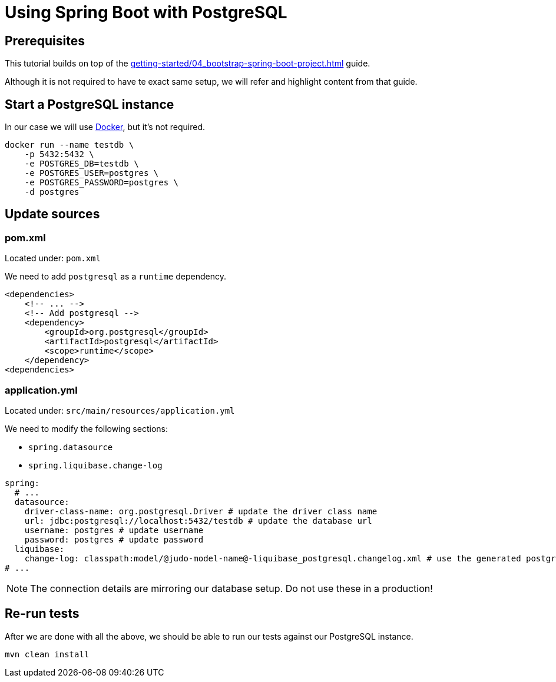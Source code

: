 = Using Spring Boot with PostgreSQL

:idprefix:
:idseparator: -

== Prerequisites

This tutorial builds on top of the xref:getting-started/04_bootstrap-spring-boot-project.adoc[] guide.

Although it is not required to have te exact same setup, we will refer and highlight content from that guide.

== Start a PostgreSQL instance

In our case we will use https://docs.docker.com/[Docker], but it's not required.

[source,bash]
----
docker run --name testdb \
    -p 5432:5432 \
    -e POSTGRES_DB=testdb \
    -e POSTGRES_USER=postgres \
    -e POSTGRES_PASSWORD=postgres \
    -d postgres
----

== Update sources

=== pom.xml

Located under: `pom.xml`

We need to add `postgresql` as a `runtime` dependency.

[source,xml]
----
<dependencies>
    <!-- ... -->
    <!-- Add postgresql -->
    <dependency>
        <groupId>org.postgresql</groupId>
        <artifactId>postgresql</artifactId>
        <scope>runtime</scope>
    </dependency>
<dependencies>
----

=== application.yml

Located under: `src/main/resources/application.yml`

We need to modify the following sections:

- `spring.datasource`
- `spring.liquibase.change-log`

[source,yaml]
----
spring:
  # ...
  datasource:
    driver-class-name: org.postgresql.Driver # update the driver class name
    url: jdbc:postgresql://localhost:5432/testdb # update the database url
    username: postgres # update username
    password: postgres # update password
  liquibase:
    change-log: classpath:model/@judo-model-name@-liquibase_postgresql.changelog.xml # use the generated postgresql-specific changelog
# ...
----

[NOTE]
====
The connection details are mirroring our database setup. Do not use these in a production!
====

== Re-run tests

After we are done with all the above, we should be able to run our tests against our PostgreSQL instance.

[souce,bash]
----
mvn clean install
----
